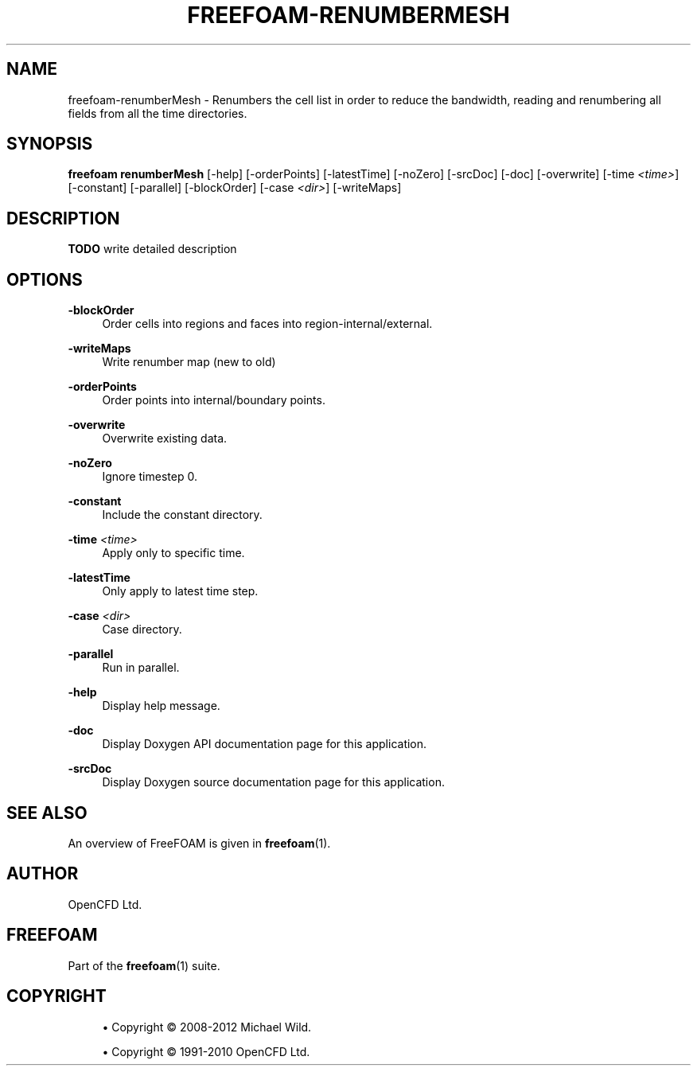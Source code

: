 '\" t
.\"     Title: freefoam-renumbermesh
.\"    Author: [see the "AUTHOR" section]
.\" Generator: DocBook XSL Stylesheets v1.75.2 <http://docbook.sf.net/>
.\"      Date: 05/14/2012
.\"    Manual: FreeFOAM Manual
.\"    Source: FreeFOAM 0.1.0
.\"  Language: English
.\"
.TH "FREEFOAM\-RENUMBERMESH" "1" "05/14/2012" "FreeFOAM 0\&.1\&.0" "FreeFOAM Manual"
.\" -----------------------------------------------------------------
.\" * Define some portability stuff
.\" -----------------------------------------------------------------
.\" ~~~~~~~~~~~~~~~~~~~~~~~~~~~~~~~~~~~~~~~~~~~~~~~~~~~~~~~~~~~~~~~~~
.\" http://bugs.debian.org/507673
.\" http://lists.gnu.org/archive/html/groff/2009-02/msg00013.html
.\" ~~~~~~~~~~~~~~~~~~~~~~~~~~~~~~~~~~~~~~~~~~~~~~~~~~~~~~~~~~~~~~~~~
.ie \n(.g .ds Aq \(aq
.el       .ds Aq '
.\" -----------------------------------------------------------------
.\" * set default formatting
.\" -----------------------------------------------------------------
.\" disable hyphenation
.nh
.\" disable justification (adjust text to left margin only)
.ad l
.\" -----------------------------------------------------------------
.\" * MAIN CONTENT STARTS HERE *
.\" -----------------------------------------------------------------
.SH "NAME"
freefoam-renumberMesh \- Renumbers the cell list in order to reduce the bandwidth, reading and renumbering all fields from all the time directories\&.
.SH "SYNOPSIS"
.sp
\fBfreefoam renumberMesh\fR [\-help] [\-orderPoints] [\-latestTime] [\-noZero] [\-srcDoc] [\-doc] [\-overwrite] [\-time \fI<time>\fR] [\-constant] [\-parallel] [\-blockOrder] [\-case \fI<dir>\fR] [\-writeMaps]
.SH "DESCRIPTION"
.sp
\fBTODO\fR write detailed description
.SH "OPTIONS"
.PP
\fB\-blockOrder\fR
.RS 4
Order cells into regions and faces into region\-internal/external\&.
.RE
.PP
\fB\-writeMaps\fR
.RS 4
Write renumber map (new to old)
.RE
.PP
\fB\-orderPoints\fR
.RS 4
Order points into internal/boundary points\&.
.RE
.PP
\fB\-overwrite\fR
.RS 4
Overwrite existing data\&.
.RE
.PP
\fB\-noZero\fR
.RS 4
Ignore timestep 0\&.
.RE
.PP
\fB\-constant\fR
.RS 4
Include the constant directory\&.
.RE
.PP
\fB\-time\fR \fI<time>\fR
.RS 4
Apply only to specific time\&.
.RE
.PP
\fB\-latestTime\fR
.RS 4
Only apply to latest time step\&.
.RE
.PP
\fB\-case\fR \fI<dir>\fR
.RS 4
Case directory\&.
.RE
.PP
\fB\-parallel\fR
.RS 4
Run in parallel\&.
.RE
.PP
\fB\-help\fR
.RS 4
Display help message\&.
.RE
.PP
\fB\-doc\fR
.RS 4
Display Doxygen API documentation page for this application\&.
.RE
.PP
\fB\-srcDoc\fR
.RS 4
Display Doxygen source documentation page for this application\&.
.RE
.SH "SEE ALSO"
.sp
An overview of FreeFOAM is given in \fBfreefoam\fR(1)\&.
.SH "AUTHOR"
.sp
OpenCFD Ltd\&.
.SH "FREEFOAM"
.sp
Part of the \fBfreefoam\fR(1) suite\&.
.SH "COPYRIGHT"
.sp
.RS 4
.ie n \{\
\h'-04'\(bu\h'+03'\c
.\}
.el \{\
.sp -1
.IP \(bu 2.3
.\}
Copyright \(co 2008\-2012 Michael Wild\&.
.RE
.sp
.RS 4
.ie n \{\
\h'-04'\(bu\h'+03'\c
.\}
.el \{\
.sp -1
.IP \(bu 2.3
.\}
Copyright \(co 1991\-2010 OpenCFD Ltd\&.
.RE
